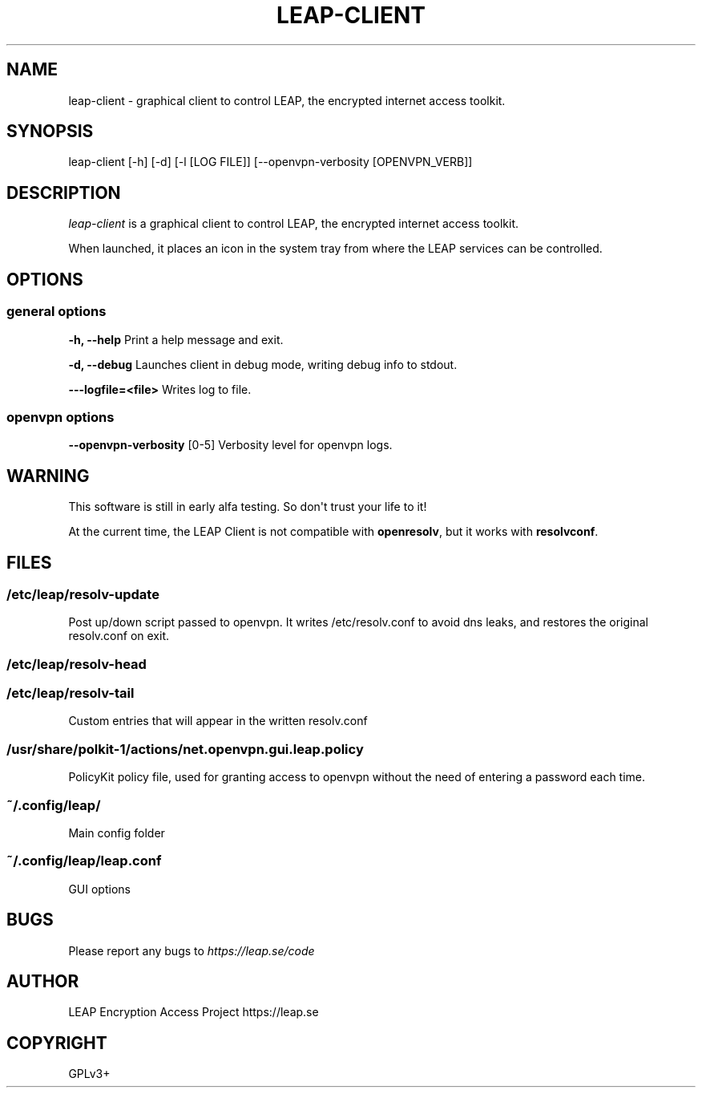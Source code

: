 .\" Man page generated from reStructeredText.
.
.TH LEAP-CLIENT 1 "2013-01-30" "0.2" "General Commands Manual"
.SH NAME
leap-client \- graphical client to control LEAP, the encrypted internet access toolkit.
.
.nr rst2man-indent-level 0
.
.de1 rstReportMargin
\\$1 \\n[an-margin]
level \\n[rst2man-indent-level]
level margin: \\n[rst2man-indent\\n[rst2man-indent-level]]
-
\\n[rst2man-indent0]
\\n[rst2man-indent1]
\\n[rst2man-indent2]
..
.de1 INDENT
.\" .rstReportMargin pre:
. RS \\$1
. nr rst2man-indent\\n[rst2man-indent-level] \\n[an-margin]
. nr rst2man-indent-level +1
.\" .rstReportMargin post:
..
.de UNINDENT
. RE
.\" indent \\n[an-margin]
.\" old: \\n[rst2man-indent\\n[rst2man-indent-level]]
.nr rst2man-indent-level -1
.\" new: \\n[rst2man-indent\\n[rst2man-indent-level]]
.in \\n[rst2man-indent\\n[rst2man-indent-level]]u
..
.SH SYNOPSIS
.sp
leap\-client [\-h] [\-d] [\-l [LOG FILE]] [\-\-openvpn\-verbosity [OPENVPN_VERB]]
.SH DESCRIPTION
.sp
\fIleap\-client\fP is a graphical client to control LEAP, the encrypted internet access toolkit.
.sp
When launched, it places an icon in the system tray from where the LEAP services can be controlled.
.SH OPTIONS
.SS general options
.sp
\fB\-h, \-\-help\fP                  Print a help message and exit.
.sp
\fB\-d, \-\-debug\fP                 Launches client in debug mode, writing debug info to stdout.
.sp
\fB\-\-\-logfile=<file>\fP           Writes log to file.
.SS openvpn options
.sp
\fB\-\-openvpn\-verbosity\fP [0\-5]       Verbosity level for openvpn logs.
.SH WARNING
.sp
This software is still in early alfa testing. So don\(aqt trust your life to it!
.sp
At the current time, the LEAP Client is not compatible with \fBopenresolv\fP, but it works with \fBresolvconf\fP.
.SH FILES
.SS /etc/leap/resolv\-update
.sp
Post up/down script passed to openvpn. It writes /etc/resolv.conf to avoid dns leaks, and restores the original resolv.conf on exit.
.SS /etc/leap/resolv\-head
.SS /etc/leap/resolv\-tail
.sp
Custom entries that will appear in the written resolv.conf
.SS /usr/share/polkit\-1/actions/net.openvpn.gui.leap.policy
.sp
PolicyKit policy file, used for granting access to openvpn without the need of entering a password each time.
.SS ~/.config/leap/
.sp
Main config folder
.SS ~/.config/leap/leap.conf
.sp
GUI options
.SH BUGS
.sp
Please report any bugs to \fI\%https://leap.se/code\fP
.SH AUTHOR
LEAP Encryption Access Project https://leap.se
.SH COPYRIGHT
GPLv3+
.\" Generated by docutils manpage writer.
.\" 
.
